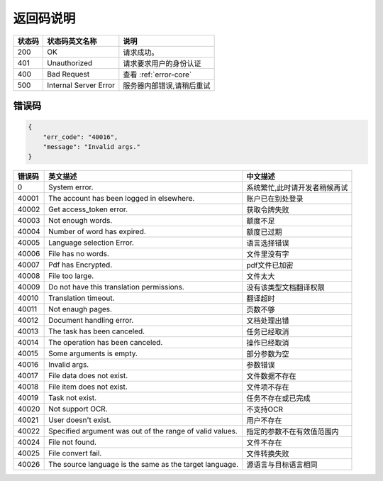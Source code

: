 **返回码说明**
==============

====== ======================= =======================================
状态码 状态码英文名称           说明                                  
====== ======================= =======================================
200    OK                      请求成功。                            
401    Unauthorized            请求要求用户的身份认证                
400    Bad Request             查看 :ref:`error-core`
500    Internal Server Error   服务器内部错误,请稍后重试
====== ======================= =======================================


.. _error-core: 

错误码
------

.. code:: json

    {
        "err_code": "40016",
        "message": "Invalid args."
    }


======= ======================================================== =======================================
错误码  英文描述                                                 中文描述                    
======= ======================================================== =======================================
0       System error.                                            系统繁忙,此时请开发者稍候再试
40001   The account has been logged in elsewhere.                账户已在别处登录
40002   Get access_token error.                                  获取令牌失败
40003   Not enough words.                                        额度不足
40004   Number of word has expired.                              额度已过期
40005   Language selection Error.                                语言选择错误
40006   File has no words.                                       文件里没有字
40007   Pdf has Encrypted.                                       pdf文件已加密
40008   File too large.                                          文件太大
40009   Do not have this translation permissions.                没有该类型文档翻译权限
40010   Translation timeout.                                     翻译超时
40011   Not enaugh pages.                                        页数不够
40012   Document handling error.                                 文档处理出错
40013   The task has been canceled.                              任务已经取消
40014   The operation has been canceled.                         操作已经取消
40015   Some arguments is empty.                                 部分参数为空
40016   Invalid args.                                            参数错误
40017   File data does not exist.                                文件数据不存在
40018   File item does not exist.                                文件项不存在
40019   Task not exist.                                          任务不存在或已完成
40020   Not support OCR.                                         不支持OCR      
40021   User doesn't exist.                                      用户不存在    
40022   Specified argument was out of the range of valid values. 指定的参数不在有效值范围内     
40024   File not found.                                          文件不存在
40025   File convert fail.                                       文件转换失败       
40026   The source language is the same as the target language.  源语言与目标语言相同   
======= ======================================================== =======================================
